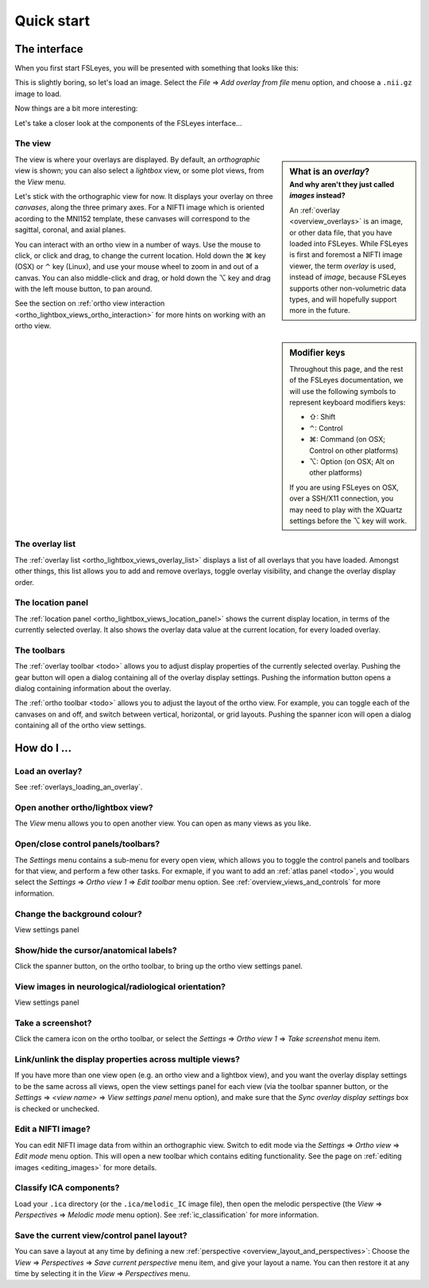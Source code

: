 .. |command_key| unicode:: U+2318
.. |shift_key|   unicode:: U+21E7
.. |control_key| unicode:: U+2303
.. |alt_key|     unicode:: U+2325 

.. |up_arrow|    unicode:: U+25B2
.. |down_arrow|  unicode:: U+25BC

.. |right_arrow| unicode:: U+21D2


.. _quick_start:

Quick start
===========


The interface
-------------


When you first start FSLeyes, you will be presented with something that
looks like this:


.. image:: images/quick_start_interface_1.png
   :align: center


This is slightly boring, so let's load an image. Select the *File*
|right_arrow| *Add overlay from file* menu option, and choose a ``.nii.gz``
image to load.


Now things are a bit more interesting:


.. image:: images/quick_start_interface_2.png
   :align: center


Let's take a closer look at the components of the FSLeyes interface...


.. image:: images/quick_start_interface_overview.png
   :align: center


The view
^^^^^^^^


.. sidebar:: What is an *overlay*?
             :subtitle: And why aren't they just called *images* instead?

             An :ref:`overlay <overview_overlays>` is an image, or other data
             file, that you have loaded into FSLeyes.  While FSLeyes is first
             and foremost a NIFTI image viewer, the term *overlay* is used,
             instead of *image*, because FSLeyes supports other non-volumetric
             data types, and will hopefully support more in the future.


The view is where your overlays are displayed. By default, an *orthographic*
view is shown; you can also select a *lightbox* view, or some plot views, from
the *View* menu.


Let's stick with the orthographic view for now. It displays your overlay on
three *canvases*, along the three primary axes. For a NIFTI image which is
oriented acording to the MNI152 template, these canvases will correspond to
the sagittal, coronal, and axial planes.

You can interact with an ortho view in a number of ways. Use the mouse to
click, or click and drag, to change the current location. Hold down the
|command_key| key (OSX) or |control_key| key (Linux), and use your mouse wheel
to zoom in and out of a canvas.  You can also middle-click and drag, or hold
down the |alt_key| key and drag with the left mouse button, to pan around.


See the section on :ref:`ortho view interaction
<ortho_lightbox_views_ortho_interaction>` for more hints on working with an
ortho view.

   
.. sidebar:: Modifier keys

             Throughout this page, and the rest of the FSLeyes documentation,
             we will use the following symbols to represent keyboard modifiers
             keys:

             - |shift_key|:   Shift 
             - |control_key|: Control
             - |command_key|: Command (on OSX; Control on other platforms)
             - |alt_key|:     Option (on OSX; Alt on other platforms)

             If you are using FSLeyes on OSX, over a SSH/X11 connection, you 
             may need to play with the XQuartz settings before the |alt_key|
             key will work.


The overlay list
^^^^^^^^^^^^^^^^

           
The :ref:`overlay list <ortho_lightbox_views_overlay_list>` displays a list of
all overlays that you have loaded. Amongst other things, this list allows you
to add and remove overlays, toggle overlay visibility, and change the overlay
display order.


The location panel
^^^^^^^^^^^^^^^^^^


The :ref:`location panel <ortho_lightbox_views_location_panel>` shows the
current display location, in terms of the currently selected overlay. It also
shows the overlay data value at the current location, for every loaded
overlay.



The toolbars
^^^^^^^^^^^^


The :ref:`overlay toolbar <todo>` allows you to adjust display properties of
the currently selected overlay. Pushing the gear button will open a dialog
containing all of the overlay display settings. Pushing the information button
opens a dialog containing information about the overlay.


The :ref:`ortho toolbar <todo>` allows you to adjust the layout of the ortho
view. For example, you can toggle each of the canvases on and off, and switch
between vertical, horizontal, or grid layouts. Pushing the spanner icon will
open a dialog containing all of the ortho view settings.


.. _quick_start_how_do_i:

How do I ...
------------


Load an overlay?
^^^^^^^^^^^^^^^^

See :ref:`overlays_loading_an_overlay`.


Open another ortho/lightbox view?
^^^^^^^^^^^^^^^^^^^^^^^^^^^^^^^^^


The *View* menu allows you to open another view. You can open as many views as
you like.


Open/close control panels/toolbars?
^^^^^^^^^^^^^^^^^^^^^^^^^^^^^^^^^^^


The *Settings* menu contains a sub-menu for every open view, which allows you
to toggle the control panels and toolbars for that view, and perform a few
other tasks. For exmaple, if you want to add an :ref:`atlas panel <todo>`, you
would select the *Settings* |right_arrow| *Ortho view 1* |right_arrow| *Edit
toolbar* menu option. See :ref:`overview_views_and_controls` for more
information.


Change the background colour?
^^^^^^^^^^^^^^^^^^^^^^^^^^^^^


View settings panel


Show/hide the cursor/anatomical labels?
^^^^^^^^^^^^^^^^^^^^^^^^^^^^^^^^^^^^^^^


Click the spanner button, on the ortho toolbar, to bring up the ortho view
settings panel.


View images in neurological/radiological orientation?
^^^^^^^^^^^^^^^^^^^^^^^^^^^^^^^^^^^^^^^^^^^^^^^^^^^^^


View settings panel



Take a screenshot?
^^^^^^^^^^^^^^^^^^


Click the camera icon on the ortho toolbar, or select the *Settings*
|right_arrow| *Ortho view 1* |right_arrow| *Take screenshot* menu item.



Link/unlink the display properties across multiple views?
^^^^^^^^^^^^^^^^^^^^^^^^^^^^^^^^^^^^^^^^^^^^^^^^^^^^^^^^^


If you have more than one view open (e.g. an ortho view and a lightbox view),
and you want the overlay display settings to be the same across all views,
open the view settings panel for each view (via the toolbar spanner button, or
the *Settings* |right_arrow| *<view name>* |right_arrow| *View settings panel*
menu option), and make sure that the *Sync overlay display settings* box is
checked or unchecked.


Edit a NIFTI image?
^^^^^^^^^^^^^^^^^^^


You can edit NIFTI image data from within an orthographic view. Switch to edit
mode via the *Settings* |right_arrow| *Ortho view* |right_arrow| *Edit mode*
menu option. This will open a new toolbar which contains editing
functionality. See the page on :ref:`editing images <editing_images>` for more
details.


Classify ICA components?
^^^^^^^^^^^^^^^^^^^^^^^^


Load your ``.ica`` directory (or the ``.ica/melodic_IC`` image file), then
open the melodic perspective (the *View* |right_arrow| *Perspectives*
|right_arrow| *Melodic mode* menu option). See :ref:`ic_classification` for
more information.


Save the current view/control panel layout?
^^^^^^^^^^^^^^^^^^^^^^^^^^^^^^^^^^^^^^^^^^^


You can save a layout at any time by defining a new :ref:`perspective
<overview_layout_and_perspectives>`: Choose the *View* |right_arrow|
*Perspectives* |right_arrow| *Save current perspective* menu item, and give
your layout a name. You can then restore it at any time by selecting it in the
*View* |right_arrow| *Perspectives* menu.
